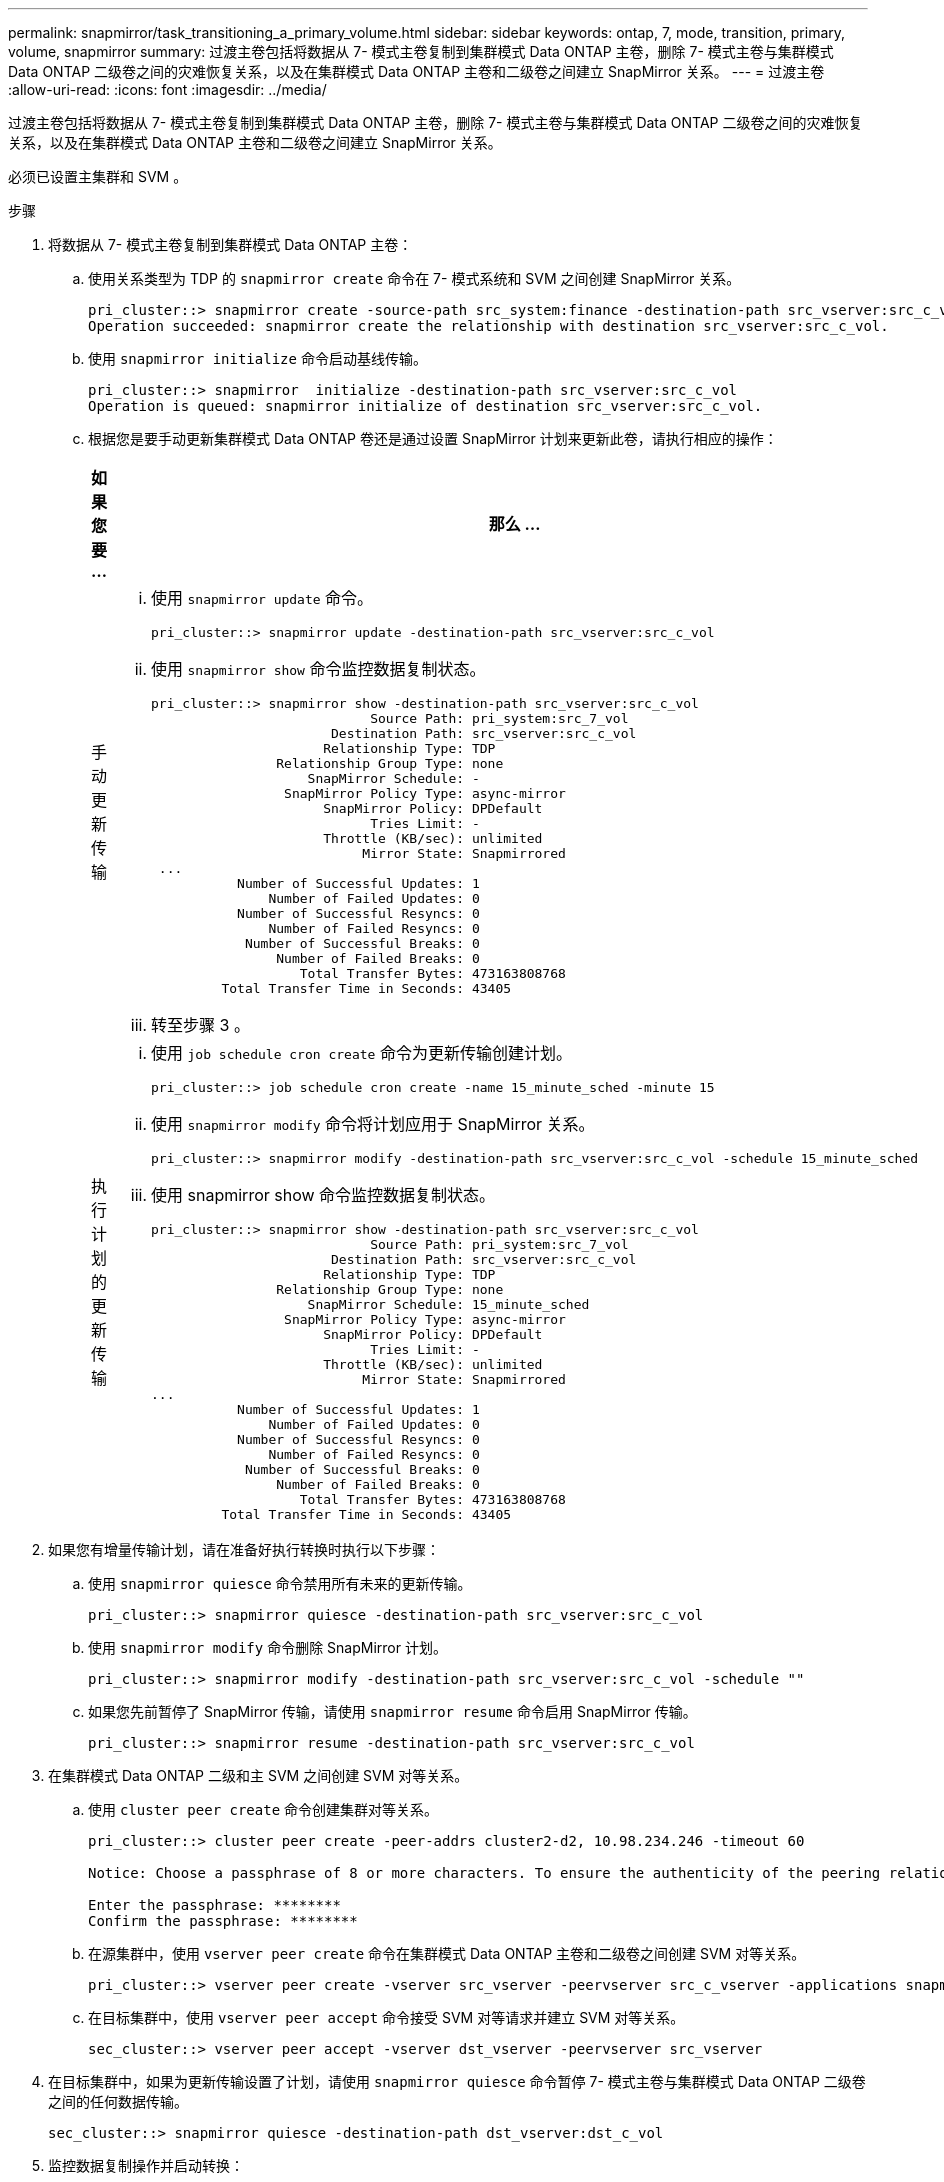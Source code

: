 ---
permalink: snapmirror/task_transitioning_a_primary_volume.html 
sidebar: sidebar 
keywords: ontap, 7, mode, transition, primary, volume, snapmirror 
summary: 过渡主卷包括将数据从 7- 模式主卷复制到集群模式 Data ONTAP 主卷，删除 7- 模式主卷与集群模式 Data ONTAP 二级卷之间的灾难恢复关系，以及在集群模式 Data ONTAP 主卷和二级卷之间建立 SnapMirror 关系。 
---
= 过渡主卷
:allow-uri-read: 
:icons: font
:imagesdir: ../media/


[role="lead"]
过渡主卷包括将数据从 7- 模式主卷复制到集群模式 Data ONTAP 主卷，删除 7- 模式主卷与集群模式 Data ONTAP 二级卷之间的灾难恢复关系，以及在集群模式 Data ONTAP 主卷和二级卷之间建立 SnapMirror 关系。

必须已设置主集群和 SVM 。

.步骤
. 将数据从 7- 模式主卷复制到集群模式 Data ONTAP 主卷：
+
.. 使用关系类型为 TDP 的 `snapmirror create` 命令在 7- 模式系统和 SVM 之间创建 SnapMirror 关系。
+
[listing]
----
pri_cluster::> snapmirror create -source-path src_system:finance -destination-path src_vserver:src_c_vol -type TDP
Operation succeeded: snapmirror create the relationship with destination src_vserver:src_c_vol.
----
.. 使用 `snapmirror initialize` 命令启动基线传输。
+
[listing]
----
pri_cluster::> snapmirror  initialize -destination-path src_vserver:src_c_vol
Operation is queued: snapmirror initialize of destination src_vserver:src_c_vol.
----
.. 根据您是要手动更新集群模式 Data ONTAP 卷还是通过设置 SnapMirror 计划来更新此卷，请执行相应的操作：
+
|===
| 如果您要 ... | 那么 ... 


 a| 
手动更新传输
 a| 
... 使用 `snapmirror update` 命令。
+
[listing]
----
pri_cluster::> snapmirror update -destination-path src_vserver:src_c_vol
----
... 使用 `snapmirror show` 命令监控数据复制状态。
+
[listing]
----
pri_cluster::> snapmirror show -destination-path src_vserver:src_c_vol
                            Source Path: pri_system:src_7_vol
                       Destination Path: src_vserver:src_c_vol
                      Relationship Type: TDP
                Relationship Group Type: none
                    SnapMirror Schedule: -
                 SnapMirror Policy Type: async-mirror
                      SnapMirror Policy: DPDefault
                            Tries Limit: -
                      Throttle (KB/sec): unlimited
                           Mirror State: Snapmirrored
 ...
           Number of Successful Updates: 1
               Number of Failed Updates: 0
           Number of Successful Resyncs: 0
               Number of Failed Resyncs: 0
            Number of Successful Breaks: 0
                Number of Failed Breaks: 0
                   Total Transfer Bytes: 473163808768
         Total Transfer Time in Seconds: 43405
----
... 转至步骤 3 。




 a| 
执行计划的更新传输
 a| 
... 使用 `job schedule cron create` 命令为更新传输创建计划。
+
[listing]
----
pri_cluster::> job schedule cron create -name 15_minute_sched -minute 15
----
... 使用 `snapmirror modify` 命令将计划应用于 SnapMirror 关系。
+
[listing]
----
pri_cluster::> snapmirror modify -destination-path src_vserver:src_c_vol -schedule 15_minute_sched
----
... 使用 snapmirror show 命令监控数据复制状态。
+
[listing]
----
pri_cluster::> snapmirror show -destination-path src_vserver:src_c_vol
                            Source Path: pri_system:src_7_vol
                       Destination Path: src_vserver:src_c_vol
                      Relationship Type: TDP
                Relationship Group Type: none
                    SnapMirror Schedule: 15_minute_sched
                 SnapMirror Policy Type: async-mirror
                      SnapMirror Policy: DPDefault
                            Tries Limit: -
                      Throttle (KB/sec): unlimited
                           Mirror State: Snapmirrored
...
           Number of Successful Updates: 1
               Number of Failed Updates: 0
           Number of Successful Resyncs: 0
               Number of Failed Resyncs: 0
            Number of Successful Breaks: 0
                Number of Failed Breaks: 0
                   Total Transfer Bytes: 473163808768
         Total Transfer Time in Seconds: 43405
----


|===


. 如果您有增量传输计划，请在准备好执行转换时执行以下步骤：
+
.. 使用 `snapmirror quiesce` 命令禁用所有未来的更新传输。
+
[listing]
----
pri_cluster::> snapmirror quiesce -destination-path src_vserver:src_c_vol
----
.. 使用 `snapmirror modify` 命令删除 SnapMirror 计划。
+
[listing]
----
pri_cluster::> snapmirror modify -destination-path src_vserver:src_c_vol -schedule ""
----
.. 如果您先前暂停了 SnapMirror 传输，请使用 `snapmirror resume` 命令启用 SnapMirror 传输。
+
[listing]
----
pri_cluster::> snapmirror resume -destination-path src_vserver:src_c_vol
----


. 在集群模式 Data ONTAP 二级和主 SVM 之间创建 SVM 对等关系。
+
.. 使用 `cluster peer create` 命令创建集群对等关系。
+
[listing]
----
pri_cluster::> cluster peer create -peer-addrs cluster2-d2, 10.98.234.246 -timeout 60

Notice: Choose a passphrase of 8 or more characters. To ensure the authenticity of the peering relationship, use a phrase or sequence of characters that would be hard to guess.

Enter the passphrase: ********
Confirm the passphrase: ********
----
.. 在源集群中，使用 `vserver peer create` 命令在集群模式 Data ONTAP 主卷和二级卷之间创建 SVM 对等关系。
+
[listing]
----
pri_cluster::> vserver peer create -vserver src_vserver -peervserver src_c_vserver -applications snapmirror -peer-cluster sec_cluster
----
.. 在目标集群中，使用 `vserver peer accept` 命令接受 SVM 对等请求并建立 SVM 对等关系。
+
[listing]
----
sec_cluster::> vserver peer accept -vserver dst_vserver -peervserver src_vserver
----


. 在目标集群中，如果为更新传输设置了计划，请使用 `snapmirror quiesce` 命令暂停 7- 模式主卷与集群模式 Data ONTAP 二级卷之间的任何数据传输。
+
[listing]
----
sec_cluster::> snapmirror quiesce -destination-path dst_vserver:dst_c_vol
----
. 监控数据复制操作并启动转换：
+
.. 等待从 7- 模式主卷到集群模式 Data ONTAP 主卷和集群模式 Data ONTAP 二级卷的所有正在进行的传输完成，然后断开 7- 模式主卷的客户端访问以启动转换。
.. 使用 `snapmirror update` 命令从 7- 模式主卷对集群模式 Data ONTAP 主卷执行最终数据更新。
+
[listing]
----
pri_cluster::> snapmirror update -destination-path src_vserver:src_c_vol
----
.. 使用 `snapmirror break` 命令中断 7- 模式主卷与集群模式 Data ONTAP 主卷之间的 SnapMirror 关系。
+
[listing]
----
pri_cluster::> snapmirror  break -destination-path src_vserver:src_c_vol
[Job 1485] Job is queued: snapmirror break for destination src_vserver:src_c_vol.
----
.. 如果您的卷配置了 LUN ，请在高级权限级别使用 `lun transition 7-mode show` 命令验证 LUN 是否已过渡。
+
您也可以在集群模式 Data ONTAP 卷上使用 `lun show` 命令查看已成功过渡的所有 LUN 。

.. 使用 `snapmirror delete` 命令删除此关系。
+
[listing]
----
pri_cluster::> snapmirror  delete -destination-path src_vserver:src_c_vol
----
.. 使用 `snapmirror release` 命令从 7- 模式系统中删除 SnapMirror 关系信息。
+
[listing]
----
system7mode> snapmirror release dataVol20 vs1:dst_vol
----


. 在目标集群中，中断并删除 7- 模式主卷与集群模式 Data ONTAP 二级卷之间的灾难恢复关系。
+
.. 使用 `snapmirror break` 命令中断 7- 模式主卷与集群模式 Data ONTAP 二级卷之间的灾难恢复关系。
+
[listing]
----
sec_cluster::> snapmirror  break -destination-path dst_vserver:dst_c_vol
[Job 1485] Job is queued: snapmirror break for destination dst_vserver:dst_c_vol.
----
.. 使用 `snapmirror delete` 命令删除此关系。
+
[listing]
----
sec_cluster::> snapmirror  delete -destination-path dst_vserver:dst_c_vol
----
.. 使用 `snapmirror release` 命令从 7- 模式系统中删除 SnapMirror 关系信息。
+
[listing]
----
system7mode> snapmirror release dataVol20 vs1:dst_vol
----


. 在目标集群中，在集群模式 Data ONTAP 主卷和二级卷之间建立 SnapMirror 关系：
+
.. 使用 `snapmirror create` 命令在集群模式 Data ONTAP 主卷和二级卷之间创建 SnapMirror 关系。
+
[listing]
----
sec_cluster::> snapmirror create -source-path src_vserver:src_c_vol -destination-path dst_vserver:dst_c_vol -type DP -schedule 15_minute_sched
----
.. 使用 `snapmirror resync` 命令重新同步集群模式 Data ONTAP 卷之间的 SnapMirror 关系。
+
要成功重新同步，集群模式 Data ONTAP 主卷和二级卷之间必须存在一个通用 Snapshot 副本。

+
[listing]
----
sec_cluster::> snapmirror  resync -destination-path dst_vserver:dst_c_vol
----
.. 使用 `snapmirror show` 命令验证 SnapMirror 重新同步的状态是否显示 `SnapMirrored` 。
+

NOTE: 您必须确保 SnapMirror 重新同步成功，才能使集群模式 Data ONTAP 二级卷可用于只读访问。





将 7- 模式系统中所有必需卷过渡到 SVM 后，必须删除 7- 模式系统与 SVM 之间的 SVM 对等关系。

* 相关信息 *

xref:task_recovering_from_a_failed_lun_transition.adoc[从失败的 LUN 过渡中恢复]

xref:task_configuring_a_tcp_window_size_for_snapmirror_relationships.adoc[为 SnapMirror 关系配置 TCP 窗口大小]
